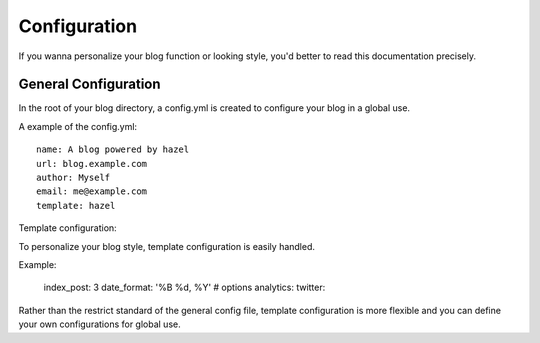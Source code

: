 Configuration
=============

If you wanna personalize your blog function or looking style, you'd better to read this documentation precisely.

General Configuration
---------------------

In the root of your blog directory, a config.yml is created to configure your blog in a global use.

A example of the config.yml::

    name: A blog powered by hazel
    url: blog.example.com
    author: Myself
    email: me@example.com
    template: hazel

Template configuration::

To personalize your blog style, template configuration is easily handled.

Example:

    index_post: 3
    date_format: '%B %d, %Y'
    # options
    analytics:
    twitter:

Rather than the restrict standard of the general config file, template configuration is more flexible and you can define your own configurations for global use.
